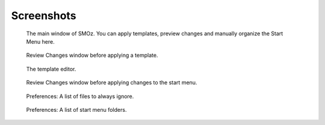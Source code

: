 Screenshots
============

.. figure:: .static/screenshots/SMOz.png
    :width: 240px
    :scale: 100%

    The main window of SMOz. You can apply templates, preview changes and manually organize the Start Menu here.

.. figure:: .static/screenshots/Review.Changes.png
    :width: 240px
    :scale: 100%

    Review Changes window before applying a template.

.. figure:: .static/screenshots/Template.Editor.png
    :width: 240px
    :scale: 100%

    The template editor.

.. figure:: .static/screenshots/Review.Changes.2.png
    :width: 240px
    :scale: 100%

    Review Changes window before applying changes to the start menu.

.. figure:: .static/screenshots/Preferences.png
    :width: 240px
    :scale: 100%

    Preferences: A list of files to always ignore.

.. figure:: .static/screenshots/Preferences.2.png
    :width: 240px
    :scale: 100%

    Preferences: A list of start menu folders.
